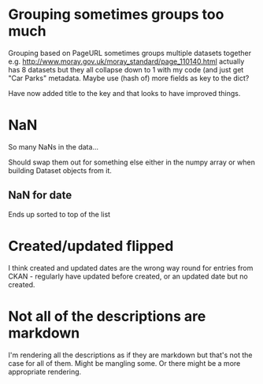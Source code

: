 * Grouping sometimes groups too much
Grouping based on PageURL sometimes groups multiple datasets together e.g. http://www.moray.gov.uk/moray_standard/page_110140.html actually has 8 datasets but they all collapse down to 1 with my code (and just get "Car Parks" metadata. Maybe use (hash of) more fields as key to the dict?

Have now added title to the key and that looks to have improved things. 
* NaN
So many NaNs in the data...

Should swap them out for something else either in the numpy array or when building Dataset objects from it. 
** NaN for date
Ends up sorted to top of the list
* Created/updated flipped
I think created and updated dates are the wrong way round for entries from CKAN - regularly have updated before created, or an updated date but no created.
* Not all of the descriptions are markdown
I'm rendering all the descriptions as if they are markdown but that's not the case for all of them. Might be mangling some. Or there might be a more appropriate rendering.
